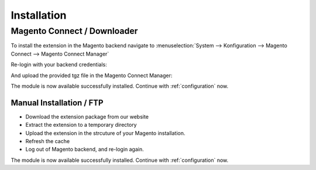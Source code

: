 Installation
============

Magento Connect / Downloader
------------------------------------------

To install the extension in the Magento backend navigate to :menuselection:`System --> Konfiguration --> Magento Connect --> Magento Connect Manager`

.. image:: _static/m1-connect-menu.png
        :scale: 50%

Re-login with your backend credentials:

.. image:: _static/m1-connect-login.png
        :scale: 50%

And upload the provided tgz file in the Magento Connect Manager:

.. image:: _static/m1-connect-upload.png
        :scale: 50%

The module is now available successfully installed. Continue with :ref:`configuration` now.

Manual Installation / FTP
~~~~~~~~~~~~~~~~~~~~~~~~~~~~~~~~~~~~~~~

* Download the extension package from our website
* Extract the extension to a temporary directory
* Upload the extension in the strcuture of your Magento installation.
* Refresh the cache
* Log out of Magento backend, and re-login again.

The module is now available successfully installed. Continue with :ref:`configuration` now.

